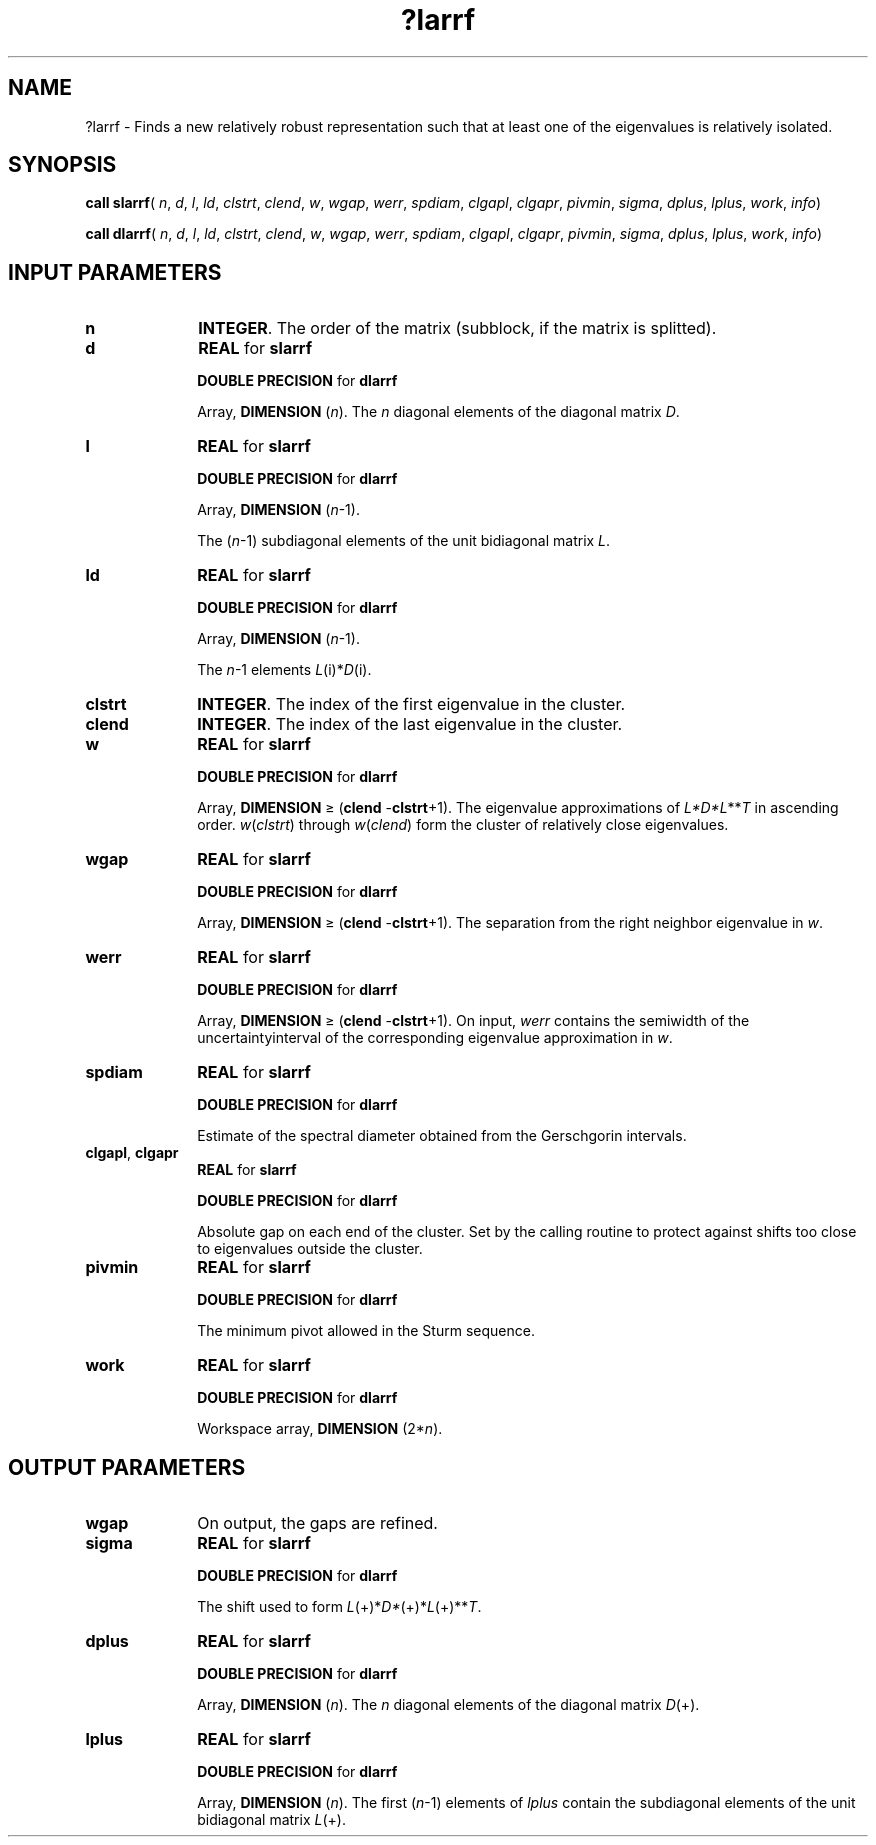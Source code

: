 .\" Copyright (c) 2002 \- 2008 Intel Corporation
.\" All rights reserved.
.\"
.TH ?larrf 3 "Intel Corporation" "Copyright(C) 2002 \- 2008" "Intel(R) Math Kernel Library"
.SH NAME
?larrf \- Finds a new relatively robust representation such that at least one of the eigenvalues is relatively isolated.
.SH SYNOPSIS
.PP
\fBcall slarrf\fR( \fIn\fR, \fId\fR, \fIl\fR, \fIld\fR, \fIclstrt\fR, \fIclend\fR, \fIw\fR, \fIwgap\fR, \fIwerr\fR, \fIspdiam\fR, \fIclgapl\fR, \fIclgapr\fR, \fIpivmin\fR, \fIsigma\fR, \fIdplus\fR, \fIlplus\fR, \fIwork\fR, \fIinfo\fR)
.PP
\fBcall dlarrf\fR( \fIn\fR, \fId\fR, \fIl\fR, \fIld\fR, \fIclstrt\fR, \fIclend\fR, \fIw\fR, \fIwgap\fR, \fIwerr\fR, \fIspdiam\fR, \fIclgapl\fR, \fIclgapr\fR, \fIpivmin\fR, \fIsigma\fR, \fIdplus\fR, \fIlplus\fR, \fIwork\fR, \fIinfo\fR)
.SH INPUT PARAMETERS

.TP 10
\fBn\fR
.NL
\fBINTEGER\fR. The order of the matrix (subblock, if the matrix is splitted).
.TP 10
\fBd\fR
.NL
\fBREAL\fR for \fBslarrf\fR
.IP
\fBDOUBLE PRECISION\fR for \fBdlarrf\fR
.IP
Array, \fBDIMENSION\fR (\fIn\fR). The \fIn\fR diagonal elements of the diagonal matrix \fID\fR.
.TP 10
\fBl\fR
.NL
\fBREAL\fR for \fBslarrf\fR
.IP
\fBDOUBLE PRECISION\fR for \fBdlarrf\fR
.IP
Array, \fBDIMENSION\fR (\fIn\fR-1). 
.IP
The (\fIn\fR-1) subdiagonal elements of the unit bidiagonal matrix \fIL\fR.
.TP 10
\fBld\fR
.NL
\fBREAL\fR for \fBslarrf\fR
.IP
\fBDOUBLE PRECISION\fR for \fBdlarrf\fR
.IP
Array, \fBDIMENSION\fR (\fIn\fR-1). 
.IP
The \fIn\fR-1 elements \fIL\fR(i)*\fID\fR(i).
.TP 10
\fBclstrt\fR
.NL
\fBINTEGER\fR. The index of the first eigenvalue in the cluster.
.TP 10
\fBclend\fR
.NL
\fBINTEGER\fR. The index of the last eigenvalue in the cluster.
.TP 10
\fBw\fR
.NL
\fBREAL\fR for \fBslarrf\fR
.IP
\fBDOUBLE PRECISION\fR for \fBdlarrf\fR
.IP
Array, \fBDIMENSION\fR \(>= (\fBclend\fR -\fBclstrt\fR+1). The eigenvalue approximations of \fIL*D*L\fR**\fIT\fR in ascending order. \fIw\fR(\fIclstrt\fR) through \fIw\fR(\fIclend\fR) form the cluster of relatively close eigenvalues. 
.TP 10
\fBwgap\fR
.NL
\fBREAL\fR for \fBslarrf\fR
.IP
\fBDOUBLE PRECISION\fR for \fBdlarrf\fR
.IP
Array, \fBDIMENSION\fR \(>= (\fBclend\fR -\fBclstrt\fR+1). The separation from the right neighbor eigenvalue in \fIw\fR.
.TP 10
\fBwerr\fR
.NL
\fBREAL\fR for \fBslarrf\fR
.IP
\fBDOUBLE PRECISION\fR for \fBdlarrf\fR
.IP
Array, \fBDIMENSION\fR \(>= (\fBclend\fR -\fBclstrt\fR+1). On input, \fIwerr\fR contains the semiwidth of the uncertaintyinterval of the corresponding eigenvalue approximation in \fIw\fR.
.TP 10
\fBspdiam\fR
.NL
\fBREAL\fR for \fBslarrf\fR
.IP
\fBDOUBLE PRECISION\fR for \fBdlarrf\fR
.IP
Estimate of the spectral diameter obtained from the  Gerschgorin intervals. 
.TP 10
\fBclgapl\fR,  \fBclgapr\fR
.NL
\fBREAL\fR for \fBslarrf\fR
.IP
\fBDOUBLE PRECISION\fR for \fBdlarrf\fR
.IP
Absolute gap on each end of the cluster. Set by the calling routine to protect against shifts too close to eigenvalues outside the cluster. 
.TP 10
\fBpivmin\fR
.NL
\fBREAL\fR for \fBslarrf\fR
.IP
\fBDOUBLE PRECISION\fR for \fBdlarrf\fR
.IP
The minimum pivot allowed in the Sturm sequence. 
.TP 10
\fBwork\fR
.NL
\fBREAL\fR for \fBslarrf\fR
.IP
\fBDOUBLE PRECISION\fR for \fBdlarrf\fR
.IP
Workspace array, \fBDIMENSION\fR (2*\fIn\fR). 
.SH OUTPUT PARAMETERS

.TP 10
\fBwgap\fR
.NL
On output, the gaps are refined.
.TP 10
\fBsigma\fR
.NL
\fBREAL\fR for \fBslarrf\fR
.IP
\fBDOUBLE PRECISION\fR for \fBdlarrf\fR
.IP
The shift used to form \fIL\fR(+)*\fID*\fR(+)*\fIL\fR(+)**\fIT\fR.
.TP 10
\fBdplus\fR
.NL
\fBREAL\fR for \fBslarrf\fR
.IP
\fBDOUBLE PRECISION\fR for \fBdlarrf\fR
.IP
Array, \fBDIMENSION\fR (\fIn\fR). The \fIn\fR diagonal elements of the diagonal matrix \fID\fR(+).
.TP 10
\fBlplus\fR
.NL
\fBREAL\fR for \fBslarrf\fR
.IP
\fBDOUBLE PRECISION\fR for \fBdlarrf\fR
.IP
Array, \fBDIMENSION\fR (\fIn\fR). The first (\fIn\fR-1) elements of \fIlplus\fR contain the subdiagonal elements of the unit bidiagonal matrix \fIL\fR(+). 
